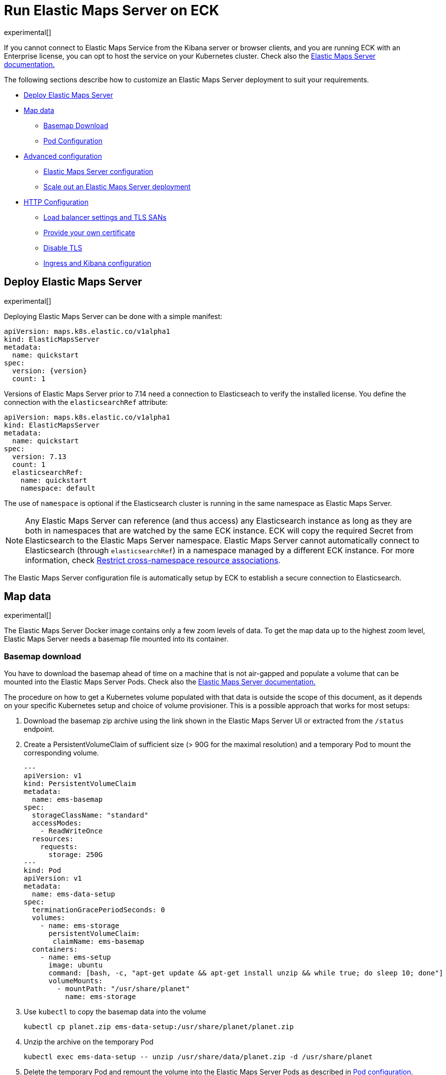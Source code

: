 :page_id: maps
:ems: Elastic Maps Server
ifdef::env-github[]
****
link:https://www.elastic.co/guide/en/cloud-on-k8s/master/k8s-{page_id}.html[View this document on the Elastic website]
****
endif::[]
[id="{p}-{page_id}"]
= Run Elastic Maps Server on ECK

experimental[]

If you cannot connect to Elastic Maps Service from the Kibana server or browser clients, and you are running ECK with an Enterprise license, you can opt to host the service on your Kubernetes cluster. Check also the link:https://www.elastic.co/guide/en/kibana/current/maps-connect-to-ems.html#elastic-maps-server[{ems} documentation.]

The following sections describe how to customize an {ems} deployment to suit your requirements.

* <<{p}-maps-es,Deploy Elastic Maps Server>>
* <<{p}-maps-data>>
** <<{p}-maps-basemap-download,Basemap Download>>
** <<{p}-maps-pod-configuration,Pod Configuration>>
* <<{p}-maps-advanced-configuration,Advanced configuration>>
** <<{p}-maps-configuration>>
** <<{p}-maps-scaling>>
* <<{p}-maps-http-configuration,HTTP Configuration>>
** <<{p}-maps-http-publish,Load balancer settings and TLS SANs>>
** <<{p}-maps-http-custom-tls,Provide your own certificate>>
** <<{p}-maps-http-disable-tls,Disable TLS>>
** <<{p}-maps-ingress>>

[id="{p}-maps-es"]
== Deploy Elastic Maps Server

experimental[]

Deploying {ems} can be done with a simple manifest:

[source,yaml,subs="attributes"]
----
apiVersion: maps.k8s.elastic.co/v1alpha1
kind: ElasticMapsServer
metadata:
  name: quickstart
spec:
  version: {version}
  count: 1
----

Versions of {ems} prior to 7.14 need a connection to Elasticseach to verify the installed license. You define the connection with the `elasticsearchRef` attribute:

[source,yaml,subs="attributes"]
----
apiVersion: maps.k8s.elastic.co/v1alpha1
kind: ElasticMapsServer
metadata:
  name: quickstart
spec:
  version: 7.13
  count: 1
  elasticsearchRef:
    name: quickstart
    namespace: default
----

The use of `namespace` is optional if the Elasticsearch cluster is running in the same namespace as {ems}.

NOTE: Any {ems} can reference (and thus access) any Elasticsearch instance as long as they are both in namespaces that are watched by the same ECK instance. ECK will copy the required Secret from Elasticsearch to the {ems} namespace. {ems} cannot automatically connect to Elasticsearch (through `elasticsearchRef`) in a namespace managed by a different ECK instance. For more information, check <<{p}-restrict-cross-namespace-associations,Restrict cross-namespace resource associations>>.

The {ems} configuration file is automatically setup by ECK to establish a secure connection to Elasticsearch.

[id="{p}-maps-data"]
== Map data

experimental[]

The {ems} Docker image contains only a few zoom levels of data. To get the map data up to the highest zoom level, {ems} needs a basemap file mounted into its container.
[id="{p}-maps-basemap-download"]
=== Basemap download
You have to download the basemap ahead of time on a machine that is not air-gapped and populate a volume that can be mounted into the {ems} Pods. Check also the link:https://www.elastic.co/guide/en/kibana/current/maps-connect-to-ems.html#elastic-maps-server[{ems} documentation.]

The procedure on how to get a Kubernetes volume populated with that data is outside the scope of this document, as it depends on your specific Kubernetes setup and choice of volume provisioner. This is a possible approach that works for most setups:

. Download the basemap zip archive using the link shown in the {ems} UI or extracted from the `/status` endpoint.
. Create a PersistentVolumeClaim of sufficient size (> 90G for the maximal resolution) and a temporary Pod to mount the corresponding volume.
+
[source,yaml]
----
---
apiVersion: v1
kind: PersistentVolumeClaim
metadata:
  name: ems-basemap
spec:
  storageClassName: "standard"
  accessModes:
    - ReadWriteOnce
  resources:
    requests:
      storage: 250G
---
kind: Pod
apiVersion: v1
metadata:
  name: ems-data-setup
spec:
  terminationGracePeriodSeconds: 0
  volumes:
    - name: ems-storage
      persistentVolumeClaim:
       claimName: ems-basemap
  containers:
    - name: ems-setup
      image: ubuntu
      command: [bash, -c, "apt-get update && apt-get install unzip && while true; do sleep 10; done"]
      volumeMounts:
        - mountPath: "/usr/share/planet"
          name: ems-storage
----
. Use `kubectl` to copy the basemap data into the volume
+
[source,sh]
----
kubectl cp planet.zip ems-data-setup:/usr/share/planet/planet.zip
----
. Unzip the archive on the temporary Pod
+
[source,sh]
----
kubectl exec ems-data-setup -- unzip /usr/share/data/planet.zip -d /usr/share/planet
----
. Delete the temporary Pod and remount the volume into the {ems} Pods as described in <<{p}-maps-pod-configuration,Pod configuration>>.
+
[source,sh]
----
kubectl delete pod ems-data-setup
----

[id="{p}-maps-pod-configuration"]
=== Pod configuration
You can <<{p}-customize-pods,customize the {ems} Pod>> using a Pod template.

The following example demonstrates how to create a {ems} deployment which mounts a data volume with the complete basemap.

[source,yaml,subs="attributes"]
----
apiVersion: maps.k8s.elastic.co/v1alpha1
kind: ElasticMapsServer
metadata:
  name: quickstart
spec:
  version: {version}
  count: 1
  podTemplate:
    spec:
      containers:
      - name: maps
        volumeMounts:
        - name: map-data
          readOnly: true
          mountPath: /usr/src/app/data
      volumes:
        - name: map-data
          persistentVolumeClaim:
            claimName: ems-basemap

----

The name of the container in the Pod template must be `maps`.

[id="{p}-maps-advanced-configuration"]
== Advanced configuration

experimental[]

If you already looked at the <<{p}-elasticsearch-specification,Elasticsearch on ECK>> documentation, some of these concepts might sound familiar to you.
The resource definitions in ECK share the same philosophy when you want to:

* Customize the Pod configuration
* Customize the product configuration
* Manage HTTP settings



[id="{p}-maps-configuration"]
=== {ems} configuration
You can add any valid {ems} setting as documented on the link:https://www.elastic.co/guide/en/kibana/current/maps-connect-to-ems.html#elastic-maps-server-configuration[product] page to the `spec.config` section.

The following example demonstrates how to set the log level to `debug`:

[source,yaml,subs="attributes"]
----
apiVersion: maps.k8s.elastic.co/v1alpha1
kind: ElasticMapsServer
metadata:
  name: quickstart
spec:
  version: {version}
  count: 1
  config:
     logging.level: debug
----

Alternatively, settings can be provided through a Secret specified in the `configRef` element:
[source,yaml,subs="attributes,+macros"]
----
apiVersion: maps.k8s.elastic.co/v1alpha1
kind: ElasticMapsServer
metadata:
  name: quickstart
spec:
  version: {version}
  configRef:
    secretName: maps-config
---
apiVersion: v1
kind: Secret
metadata:
  name: maps-config
stringData:
  elastic-maps-server.yml: |-
    logging.level: debug
----
Refer to <<{p}-compute-resources-kibana-and-apm>> for adjusting compute resources for {ems}.

[id="{p}-maps-scaling"]
=== Scale out an {ems} deployment

To deploy more than one instance of maps, all the instances must mount the data volume containing the basemap read only. When this is the case, scaling out is just a matter of increasing the `count` attribute.

[id="{p}-maps-http-configuration"]
== HTTP configuration

experimental[]

[id="{p}-maps-http-publish"]
=== Load balancer settings and TLS SANs

By default a `ClusterIP` link:https://kubernetes.io/docs/concepts/services-networking/service/[service] is created and associated with the {ems} deployment.
If you want to expose maps externally with a link:https://kubernetes.io/docs/concepts/services-networking/service/#loadbalancer[load balancer], it is recommended to include a custom DNS name or IP in the self-generated certificate.

Refer to <<{p}-static-ip-custom-domain>> for more details.

[id="{p}-maps-http-custom-tls"]
=== Provide your own certificate

If you want to use your own certificate, the required configuration is identical to Elasticsearch. Check <<{p}-custom-http-certificate>>.

[id="{p}-maps-http-disable-tls"]
=== Disable TLS

You can disable the generation of the self-signed certificate and hence disable TLS. Check <<{p}-disable-tls>>.


[id="{p}-maps-ingress"]
==== Ingress and Kibana configuration
To use {ems} from your Kibana instances, you need to configure Kibana to fetch maps from your {ems} instance by using the link:https://www.elastic.co/guide/en/kibana/current/maps-connect-to-ems.html#elastic-maps-server-kibana[`map.emsUrl`] configuration key. The value of this setting needs to be the URL where the {ems} instance is reachable from your browser. The certificates presented by {ems} need to be trusted by the browser, and the URL must have the same origin as the URL where your Kibana is hosted to avoid cross origin resource issues. Check the link:{eck_github}/tree/{eck_release_branch}/config/recipes/[recipe section] for an example on how to set this up using an Ingress resource.
